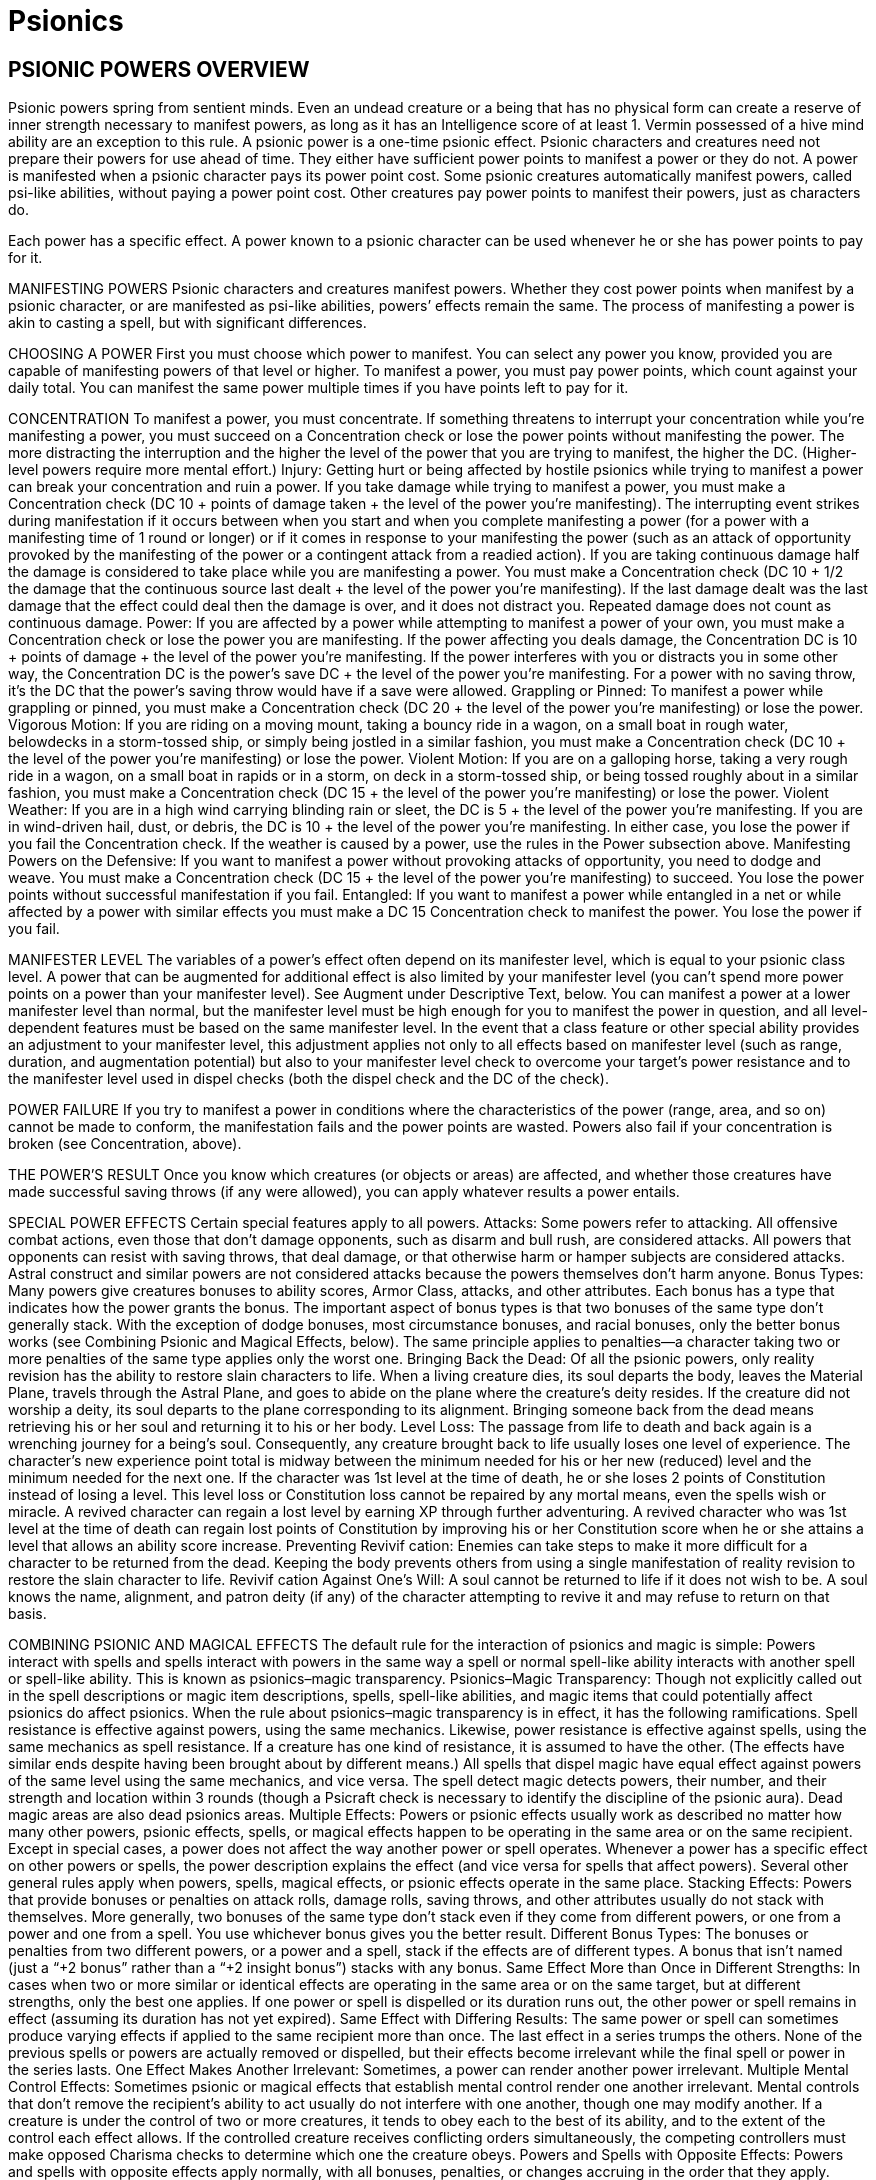 Psionics
========

PSIONIC POWERS OVERVIEW
-----------------------

Psionic powers spring from sentient minds. Even an undead creature or a being that has no physical form can create a reserve of inner strength necessary to manifest powers, as long as it has an Intelligence score of at least 1. Vermin possessed of a hive mind ability are an exception to this rule.
A psionic power is a one-time psionic effect. Psionic characters and creatures need not prepare their powers for use ahead of time. They either have sufficient power points to manifest a power or they do not.
A power is manifested when a psionic character pays its power point cost. Some psionic creatures automatically manifest powers, called psi-like abilities, without paying a power point cost. Other creatures pay power points to manifest their powers, just as characters do.

Each power has a specific effect. A power known to a psionic character can be used whenever he or she has power points to pay for it.

MANIFESTING POWERS
Psionic characters and creatures manifest powers. Whether they cost power points when manifest by a psionic character, or are manifested as psi-like abilities, powers’ effects remain the same. The process of manifesting a power is akin to casting a spell, but with significant differences.

CHOOSING A POWER
First you must choose which power to manifest. You can select any power you know, provided you are capable of manifesting powers of that level or higher. To manifest a power, you must pay power points, which count against your daily total. You can manifest the same power multiple times if you have points left to pay for it.

CONCENTRATION
To manifest a power, you must concentrate. If something threatens to interrupt your concentration while you’re manifesting a power, you must succeed on a Concentration check or lose the power points without manifesting the power. The more distracting the interruption and the higher the level of the power that you are trying to manifest, the higher the DC. (Higher-level powers require more mental effort.)
Injury: Getting hurt or being affected by hostile psionics while trying to manifest a power can break your concentration and ruin a power. If you take damage while trying to manifest a power, you must make a Concentration check (DC 10 + points of damage taken + the level of the power you’re manifesting). The interrupting event strikes during manifestation if it occurs between when you start and when you complete manifesting a power (for a power with a manifesting time of 1 round or longer) or if it comes in response to your manifesting the power (such as an attack of opportunity provoked by the manifesting of the power or a contingent attack from a readied action).
If you are taking continuous damage half the damage is considered to take place while you are manifesting a power. You must make a Concentration check (DC 10 + 1/2 the damage that the continuous source last dealt + the level of the power you’re manifesting).
If the last damage dealt was the last damage that the effect could deal then the damage is over, and it does not distract you.
Repeated damage does not count as continuous damage.
Power: If you are affected by a power while attempting to manifest a power of your own, you must make a Concentration check or lose the power you are manifesting. If the power affecting you deals damage, the Concentration DC is 10 + points of damage + the level of the power you’re manifesting. If the power interferes with you or distracts you in some other way, the Concentration DC is the power’s save DC + the level of the power you’re manifesting. For a power with no saving throw, it’s the DC that the power’s saving throw would have if a save were allowed.
Grappling or Pinned: To manifest a power while grappling or pinned, you must make a Concentration check (DC 20 + the level of the power you’re manifesting) or lose the power.
Vigorous Motion: If you are riding on a moving mount, taking a bouncy ride in a wagon, on a small boat in rough water, belowdecks in a storm-tossed ship, or simply being jostled in a similar fashion, you must make a Concentration check (DC 10 + the level of the power you’re manifesting) or lose the power.
Violent Motion: If you are on a galloping horse, taking a very rough ride in a wagon, on a small boat in rapids or in a storm, on deck in a storm-tossed ship, or being tossed roughly about in a similar fashion, you must make a Concentration check (DC 15 + the level of the power you’re manifesting) or lose the power.
Violent Weather: If you are in a high wind carrying blinding rain or sleet, the DC is 5 + the level of the power you’re manifesting. If you are in wind-driven hail, dust, or debris, the DC is 10 + the level of the power you’re manifesting. In either case, you lose the power if you fail the Concentration check. If the weather is caused by a power, use the rules in the Power subsection above.
Manifesting Powers on the Defensive: If you want to manifest a power without provoking attacks of opportunity, you need to dodge and weave. You must make a Concentration check (DC 15 + the level of the power you’re manifesting) to succeed. You lose the power points without successful manifestation if you fail.
Entangled: If you want to manifest a power while entangled in a net or while affected by a power with similar effects you must make a DC 15 Concentration check to manifest the power. You lose the power if you fail.

MANIFESTER LEVEL
The variables of a power’s effect often depend on its manifester level, which is equal to your psionic class level. A power that can be augmented for additional effect is also limited by your manifester level (you can’t spend more power points on a power than your manifester level). See Augment under Descriptive Text, below.
You can manifest a power at a lower manifester level than normal, but the manifester level must be high enough for you to manifest the power in question, and all level-dependent features must be based on the same manifester level.
In the event that a class feature or other special ability provides an adjustment to your manifester level, this adjustment applies not only to all effects based on manifester level (such as range, duration, and augmentation potential) but also to your manifester level check to overcome your target’s power resistance and to the manifester level used in dispel checks (both the dispel check and the DC of the check).

POWER FAILURE
If you try to manifest a power in conditions where the characteristics of the power (range, area, and so on) cannot be made to conform, the manifestation fails and the power points are wasted. 
Powers also fail if your concentration is broken (see Concentration, above).

THE POWER’S RESULT
Once you know which creatures (or objects or areas) are affected, and whether those creatures have made successful saving throws (if any were allowed), you can apply whatever results a power entails.

SPECIAL POWER EFFECTS
Certain special features apply to all powers.
Attacks: Some powers refer to attacking. All offensive combat actions, even those that don’t damage opponents, such as disarm and bull rush, are considered attacks. All powers that opponents can resist with saving throws, that deal damage, or that otherwise harm or hamper subjects are considered attacks. Astral construct and similar powers are not considered attacks because the powers themselves don’t harm anyone.
Bonus Types: Many powers give creatures bonuses to ability scores, Armor Class, attacks, and other attributes. Each bonus has a type that indicates how the power grants the bonus. The important aspect of bonus types is that two bonuses of the same type don’t generally stack. With the exception of dodge bonuses, most circumstance bonuses, and racial bonuses, only the better bonus works (see Combining Psionic and Magical Effects, below). The same principle applies to penalties—a character taking two or more penalties of the same type applies only the worst one.
Bringing Back the Dead: Of all the psionic powers, only reality revision has the ability to restore slain characters to life. When a living creature dies, its soul departs the body, leaves the Material Plane, travels through the Astral Plane, and goes to abide on the plane where the creature’s deity resides. If the creature did not worship a deity, its soul departs to the plane corresponding to its alignment. Bringing someone back from the dead means retrieving his or her soul and returning it to his or her body.
Level Loss: The passage from life to death and back again is a wrenching journey for a being’s soul. Consequently, any creature brought back to life usually loses one level of experience. The character’s new experience point total is midway between the minimum needed for his or her new (reduced) level and the minimum needed for the next one. If the character was 1st level at the time of death, he or she loses 2 points of Constitution instead of losing a level. This level loss or Constitution loss cannot be repaired by any mortal means, even the spells wish or miracle. A revived character can regain a lost level by earning XP through further adventuring. A revived character who was 1st level at the time of death can regain lost points of Constitution by improving his or her Constitution score when he or she attains a level that allows an ability score increase.
Preventing Revivif cation: Enemies can take steps to make it more difficult for a character to be returned from the dead. Keeping the body prevents others from using a single manifestation of reality revision to restore the slain character to life.
Revivif cation Against One’s Will: A soul cannot be returned to life if it does not wish to be. A soul knows the name, alignment, and patron deity (if any) of the character attempting to revive it and may refuse to return on that basis.

COMBINING PSIONIC AND MAGICAL EFFECTS
The default rule for the interaction of psionics and magic is simple: Powers interact with spells and spells interact with powers in the same way a spell or normal spell-like ability interacts with another spell or spell-like ability. This is known as psionics–magic transparency.
Psionics–Magic Transparency: Though not explicitly called out in the spell descriptions or magic item descriptions, spells, spell-like abilities, and magic items that could potentially affect psionics do affect psionics. 
When the rule about psionics–magic transparency is in effect, it has the following ramifications.
Spell resistance is effective against powers, using the same mechanics. Likewise, power resistance is effective against spells, using the same mechanics as spell resistance. If a creature has one kind of resistance, it is assumed to have the other. (The effects have similar ends despite having been brought about by different means.)
All spells that dispel magic have equal effect against powers of the same level using the same mechanics, and vice versa.
The spell detect magic detects powers, their number, and their strength and location within 3 rounds (though a Psicraft check is necessary to identify the discipline of the psionic aura).
Dead magic areas are also dead psionics areas.
Multiple Effects: Powers or psionic effects usually work as described no matter how many other powers, psionic effects, spells, or magical effects happen to be operating in the same area or on the same recipient. Except in special cases, a power does not affect the way another power or spell operates. Whenever a power has a specific effect on other powers or spells, the power description explains the effect (and vice versa for spells that affect powers). Several other general rules apply when powers, spells, magical effects, or psionic effects operate in the same place.
Stacking Effects: Powers that provide bonuses or penalties on attack rolls, damage rolls, saving throws, and other attributes usually do not stack with themselves. More generally, two bonuses of the same type don’t stack even if they come from different powers, or one from a power and one from a spell. You use whichever bonus gives you the better result. 
Different Bonus Types: The bonuses or penalties from two different powers, or a power and a spell, stack if the effects are of different types. A bonus that isn’t named (just a “+2 bonus” rather than a “+2 insight bonus”) stacks with any bonus.
Same Effect More than Once in Different Strengths: In cases when two or more similar or identical effects are operating in the same area or on the same target, but at different strengths, only the best one applies. If one power or spell is dispelled or its duration runs out, the other power or spell remains in effect (assuming its duration has not yet expired).
Same Effect with Differing Results: The same power or spell can sometimes produce varying effects if applied to the same recipient more than once. The last effect in a series trumps the others. None of the previous spells or powers are actually removed or dispelled, but their effects become irrelevant while the final spell or power in the series lasts.
One Effect Makes Another Irrelevant: Sometimes, a power can render another power irrelevant.
Multiple Mental Control Effects: Sometimes psionic or magical effects that establish mental control render one another irrelevant. Mental controls that don’t remove the recipient’s ability to act usually do not interfere with one another, though one may modify another. If a creature is under the control of two or more creatures, it tends to obey each to the best of its ability, and to the extent of the control each effect allows. If the controlled creature receives conflicting orders simultaneously, the competing controllers must make opposed Charisma checks to determine which one the creature obeys.
Powers and Spells with Opposite Effects: Powers and spells with opposite effects apply normally, with all bonuses, penalties, or changes accruing in the order that they apply. Some powers and spells negate or counter each other. This is a special effect that is noted in a power’s or spell’s description.
Instantaneous Effects: Two or more magical or psionic effects with instantaneous durations work cumulatively when they affect the same object, place, or creature. 

POWERS AND POWER POINTS
Psionic characters manifest powers, which involve the direct manipulation of personal mental energy. These manipulations require natural talent and personal meditation. A psionic character’s level limits the number of power points available to manifest powers. A psionic character’s relevant high score might allow him to gain extra power points. He can manifest the same power more than once, but each manifestation subtracts power points from his daily limit. Manifesting a power is an arduous mental task. To do so, a psionic character must have a key ability score of at least 10 + the power’s level.
Daily Power Point Acquisition: To regain used daily power points, a psionic character must have a clear mind. To clear his mind, he must first sleep for 8 hours. The character does not have to slumber for every minute of the time, but he must refrain from movement, combat, manifesting powers, skill use, conversation, or any other demanding physical or mental task during the rest period. If his rest is interrupted, each interruption adds 1 hour to the total amount of time he has to rest to clear his mind, and he must have at least 1 hour of rest immediately prior to regaining lost power points. If the character does not need to sleep for some reason, he still must have 8 hours of restful calm before regaining power points.
Recent Manifesting Limit/Rest Interruptions: If a psionic character has manifested powers recently, the drain on his resources reduces his capacity to regain power points. When he regains power points for the coming day, all power points he has used within the last 8 hours count against his daily limit.
Peaceful Environment: To regain power points, a psionic character must have enough peace, quiet, and comfort to allow for proper concentration. The psionic character’s surroundings need not be luxurious, but they must be free from overt distractions, such as combat raging nearby or other loud noises. Exposure to inclement weather prevents the necessary concentration, as does any injury or failed saving throw the character might incur while concentrating on regaining power points.
Regaining Power Points: Once the character has rested in a suitable environment, it takes only an act of concentration spanning 1 full round to regain all power points of the psionic character’s daily limit. 
Death and Power Points: If a character dies, all daily power points stored in his mind are wiped away. A potent effect (such as reality revision) can recover the lost power points when it recovers the character.

ADDING POWERS
Psionic characters can learn new powers when they attain a new level. A psion can learn any power from the psion/wilder list and powers from his chosen discipline’s list. A wilder can learn any power from the psion/wilder list. A psychic warrior can learn any power from the psychic warrior list. 
Powers Gained at a New Level: Psions and other psionic characters perform a certain amount of personal meditation between adventures in an attempt to unlock latent mental abilities. Each time a psionic character attains a new level, he or she learns additional powers according to his class description. Psions, psychic warriors, and wilders learn new powers of their choice in this fashion. These powers represent abilities unlocked from latency. The powers must be of levels the characters can manifest.
Independent Research: A psion also can research a power independently, duplicating an existing power or creating an entirely new one. If characters are allowed to develop new powers, use these guidelines to handle the situation.
Any kind of manifester can create a new power. The research involved requires access to a retreat conducive to uninterrupted meditation. Research involves an expenditure of 200 XP per week and takes one week per level of the power. At the end of that time, the character makes a Psicraft check (DC 10 + spell level). If that check succeeds, the character learns the new power if her research produced a viable power. If the check fails, the character must go through the research process again if she wants to keep trying.
Manifest an Unknown Power from Another’s Powers Known
A psionic character can attempt to manifest a power from a source other than his own knowledge (usually a power stone or another willing psionic character). To do so, the character must first make contact (a process similar to addressing a power stone, requiring a Psicraft check against a DC of 15+ the level of the power to be manifested). A psionic character can make contact with only a willing psionic character or creature (unconscious creatures are considered willing, but not psionic characters under the effects of other immobilizing conditions). Characters who can’t use power stones for any reason are also banned from attempting to manifest powers from the knowledge of other psionic characters. Mental contact requires 1 full round of physical contact, which can provoke attacks of opportunity. Once contact is achieved, the character becomes aware of all the powers stored in the power stone or all the powers the other character knows up to the highest level of power the contactor knows himself. 
Next, the psionic character must choose one of the powers and make a second Psicraft check (DC 15 + the power’s level) to see if he understands it. If the power is not on his class list, he automatically fails this check.
Upon successfully making contact with another willing psionic character or creature and learning what he can of one power in particular, the character can immediately attempt to manifest that power even if he doesn’t know it (and assuming he has power points left for the day). He can attempt to manifest the power normally on his next turn, and he succeeds if he makes one additional Psicraft check (DC 15 + the power’s level). He retains the ability to manifest the selected power for only 1 round. If he doesn’t manifest the power, fails the Psicraft check, or manifests a different power, he loses his chance to manifest that power for the day.

USING STORED POWER POINTS
A variety of psionic items exist to store power points for later use, in particular a storage device called a cognizance crystal. Regardless of what sort of item stores the power points, all psionic characters must follow strict rules when tapping stored power points.
A Single Source: When using power points from a storage item to manifest a power, a psionic character may not pay the power’s cost with power points from more than one source. He must either use an item, his own power point reserve, or some other discrete power point source to pay the manifestation cost. 
Recharging: Most power point storage devices allow psionic characters to “recharge” the item with their own power points. Doing this depletes the character’s power point reserve on a 1-for-1 basis as if he had manifested a power; however, those power points remain indefinitely stored. The opposite is not true—psionic characters may not use power points stored in a storage item to replenish their own power point reserves.

SPECIAL ABILITIES
Psionic creatures can create psionic effects without having levels in a psionic class (although they can take a psionic class to further enhance their abilities); such creatures have the psionic subtype.
Characters using dorjes, cognizance crystals, and other psionic items can also create psionic effects. In addition to existing spell-like and supernatural abilities, creatures can also have psi-like abilities. (Psionic creatures may also have extraordinary and natural abilities.)
Psi-Like Abilities (Ps): The manifestation of powers by a psionic character is considered a psi-like ability, as is the manifestation of powers by creatures without a psionic class (creatures with the psionic subtype, also simply called psionic creatures). Usually, a psionic creature’s psi-like ability works just like the power of that name. A few psi-like abilities are unique; these are explained in the text where they are described.
Psi-like abilities have no verbal, somatic, or material components, nor do they require a focus or have an XP cost (even if the equivalent power has an XP cost). The user activates them mentally. Armor never affects a psi-like ability’s use. A psi-like ability has a manifesting time of 1 standard action unless noted otherwise in the ability description. In all other ways, a psi-like ability functions just like a power. However, a psionic creature does not have to pay a psi-like ability’s power point cost.
Psi-like abilities are subject to power resistance and to being dispelled by dispel psionics. They do not function in areas where psionics is suppressed or negated.
Supernatural Abilities: Some creatures have psionic abilities that are considered supernatural. Psionic feats are also supernatural abilities. These abilities cannot be disrupted in combat, as powers can be, and do not provoke attacks of opportunity (except as noted in their descriptions). Supernatural abilities are not subject to power resistance and cannot be negated or dispelled; however, they do not function in areas where psionics is suppressed.

PSIONIC MALADIES
Ability Burn: This is a special form of ability damage that cannot be magically or psionically healed. It is caused by the use of certain psionic feats and powers. It returns only through natural healing.
Disease, Cascade Flu: Spread by brain moles and other vermin; injury; DC 13; incubation one day; damage psionic cascade.
A psionic cascade is a loss of control over psionic abilities. Using power points becomes dangerous for a character infected by cascade flu, once the incubation period has run its course. Every time an afflicted character manifests a power, she must make a DC 16 Concentration check. On a failed check, a psionic cascade is triggered. The power operates normally, but during the following round, without the character’s volition, two additional powers she knows manifest randomly, and their power cost is deducted from the character’s reserve. During the next round, three additional powers manifest, and so on, until all the psionic character’s power points are drained. Powers with a range of personal or touch always affect the diseased character. For other powers that affect targets, roll d%: On a 01–50 result, the power affects the diseased character, and 51–00 indicates that the power targets other creatures in the vicinity. Psionic creatures (those that manifest their powers without paying points) cascade until all the powers they know have manifested at least twice.
As with any disease, a psionic character who is injured or attacked by a creature carrying a disease or parasite, or who otherwise has contact with contaminated material, must make an immediate Fortitude save. On a success, the disease fails to gain a foothold. On a failure, the character takes damage (or incurs the specified effect) after the incubation period. Once per day afterward, the afflicted character must make a successful Fortitude save to avoid repeating the damage. Two successful saving throws in a row indicate she has fought off the disease.
Disease, Cerebral Parasites: Spread by contact with infected psionic creatures; contact; DC 15; incubation 1d4 days; damage 1d8 power points. 
Cerebral parasites are tiny organisms, undetectable to normal sight. An afflicted character may not even know he carries the parasites—until he discovers he has fewer power points for the day than expected. Psionic creatures with cerebral parasites are limited to using each of their known powers only once per day (instead of freely manifesting them). See the note about diseases under Cascade Flu, above.
Negative Levels: Psionic characters can gain negative levels just like members of other character classes. A psionic character loses access to one power per negative level from the highest level of power he can manifest; he also loses a number of power points equal to the cost of that power. If two or more powers fit these criteria, the manifester decides which one becomes inaccessible. The lost power becomes available again as soon the negative level is removed, providing the manifester is capable of using it at that time. Lost power points also return.



POWER DESCRIPTIONS
The description of each power is presented in a standard format. Each category of information is explained and defined below.

NAME
The first line of every power description gives the name by which the power is generally known. A power might be known by other names in some locales, and specific manifesters might have names of their own for their powers.

DISCIPLINE (SUBDISCIPLINE)
Beneath the power name is a line giving the discipline (and the subdiscipline in parentheses, if appropriate) that the power belongs to.
Every power is associated with one of six disciplines. A discipline is a group of related powers that work in similar ways. Each of the disciplines is discussed below.

Clairsentience
Clairsentience powers enable you to learn secrets long forgotten, to glimpse the immediate future and predict the far future, to find hidden objects, and to know what is normally unknowable.
For the purpose of psionics–magic transparency, clairsentience powers are equivalent to powers of the divination school (thus, creatures immune to divination spells are also immune to clairsentience powers).
Many clairsentience powers have cone-shaped areas. These move with you and extend in the direction you look. The cone defines the area that you can sweep each round. If you study the same area for multiple rounds, you can often gain additional information, as noted in the descriptive text for the power.
Scrying: A power of the scrying subdiscipline creates an invisible sensor that sends you information. Unless noted otherwise, the sensor has the same powers of sensory acuity that you possess. This includes any powers or effects that target you, but not powers or effects that emanate from you. However, the sensor is treated as a separate, independent sensory organ of yours, and thus functions normally even if you have been blinded, deafened, or otherwise suffered sensory impairment. Any creature with an Intelligence score of 12 or higher can notice the sensor by making a DC 20 Intelligence check. The sensor can be dispelled as if it were an active power. Lead sheeting or psionic protection blocks scrying powers, and you sense that the power is so blocked.

Metacreativity
Metacreativity powers create objects, creatures, or some form of matter. Creatures you create usually, but not always, obey your commands.
A metacreativity power draws raw ectoplasm from the Astral Plane to create an object or creature in the place the psionic character designates (subject to the limits noted above). Objects created in this fashion are as solid and durable as normal objects, despite their originally diaphanous substance. Psionic creatures created with metacreativity powers are considered constructs, not outsiders.
A creature or object brought into being cannot appear inside another creature or object, nor can it appear floating in an empty space. It must arrive in an open location on a surface capable of supporting it. The creature or object must appear within the power’s range, but it does not have to remain within the range.
For the purpose of psionics–magic transparency, metacreativity powers are equivalent to powers of the conjuration school (thus, creatures immune to conjuration spells are also immune to metacreativity powers).
Creation: A power of the creation subdiscipline creates an object or creature in the place the manifester designates (subject to the limits noted above). If the power has a duration other than instantaneous, psionic energy holds the creation together, and when the power ends, the created creature or object vanishes without a trace, except for a thin film of glistening ectoplasm that quickly evaporates. If the power has an instantaneous duration, the created object or creature is merely assembled through psionics. It lasts indefinitely and does not depend on psionics for its existence.

Psychokinesis
Psychokinesis powers manipulate energy or tap the power of the mind to produce a desired end. Many of these powers produce spectacular effects above and beyond the power’s standard display (see Display, below), such as moving, melting, transforming, or blasting a target. Psychokinesis powers can deal large amounts of damage.
For the purpose of psionics–magic transparency, psychokinesis powers are equivalent to powers of the evocation school (thus, creatures immune to evocation spells are also immune to psychokinesis powers).

Psychometabolism
Psychometabolism powers change the physical properties of some creature, thing, or condition. 
For the purpose of psionics– magic transparency, psychometabolism powers are equivalent to powers of the transmutation school (thus, creatures immune to transmutation spells are also immune to psychometabolism powers).
Healing: Psychometabolism powers of the healing subdiscipline can remove damage from creatures. However, psionic healing usually falls short of divine magical healing, in direct comparisons. 

Psychoportation
Psychoportation powers move the manifester, an object, or another creature through space and time.
For the purpose of psionics–magic transparency, psychoportation powers do not have an equivalent school.
Teleportation: A power of the teleportation subdiscipline transports one or more creatures or objects a great distance. The most potent of these powers can cross planar boundaries. Usually the transportation is one-way (unless otherwise noted) and not dispellable. Teleportation is instantaneous travel through the Astral Plane. Anything that blocks astral travel also blocks teleportation.

Telepathy
Telepathy powers can spy on and affect the minds of others, influencing or controlling their behavior.
Most telepathy powers are mind-affecting.
For the purpose of psionics–magic transparency, telepathy powers are equivalent to powers of the enchantment school (thus, creatures resistant to enchantment spells are equally resistant to telepathy powers).
Charm: A power of the charm subdiscipline changes the way the subject views you, typically making it see you as a good friend.
Compulsion: A power of the compulsion subdiscipline forces the subject to act in some manner or changes the way her mind works. Some compulsion powers determine the subject’s actions or the effects on the subject, some allow you to determine the subject’s actions when you manifest them, and others give you ongoing control over the subject.

[DESCRIPTOR]
Appearing on the same line as the discipline and subdiscipline (when applicable) is a descriptor that further categorizes the power in some way. Some powers have more than one descriptor.
The descriptors that apply to powers are acid, cold, death, electricity, evil, fire, force, good, language-dependent, light, mind-affecting, and sonic.
Most of these descriptors have no game effect by themselves, but they govern how the power interacts with other powers, with spells, with special abilities, with unusual creatures, with alignment, and so on.
A language-dependent power uses intelligible language as a medium. 
A mind-affecting power works only against creatures with an Intelligence score of 1 or higher.

LEVEL
The next line of the power description gives a power’s level, a number between 1 and 9 that defines the power’s relative strength. This number is preceded by the name of the class whose members can manifest the power. If a power is part of a discipline’s list instead of the psion’s general power list, this will be indicated by the name of the discipline’s specialist. The specialists a power can be associated with include Egoist (psychometabolism), Kineticist (psychokinesis), Nomad (psychoportation), Seer (clairsentience), Shaper (metacreativity), and Telepath (telepathy). 

DISPLAY
When a power is manifested, a display may accompany the primary effect. This secondary effect may be auditory, material, mental, olfactory, or visual. No power’s display is significant enough to create consequences for the psionic creatures, allies, or opponents during combat. The secondary effect for a power occurs only if the power’s description indicates it. If multiple powers with similar displays are in effect simultaneously, the displays do not necessary become more intense. Instead, the overall display remains much the same, though with minute spikes in intensity. A Psicraft check (DC 10 + 1 per additional power in use) reveals the exact number of simultaneous powers in play.
Dispense with Displays: Despite the fact that almost every power has a display, a psionic character can always choose to manifest the power without the flashy accompaniment. To manifest a power without any display (no matter how many displays it might have), a manifester must make a Concentration check (DC 15 + the level of the power). This check is part of the action of manifesting the power. If the check is unsuccessful, the power manifests normally with its display.
Even if a manifester manifests a power without a display, he is still subject to attacks of opportunity in appropriate circumstances. (Of course, another Concentration check can be made as normal to either manifest defensively or maintain the power if attacked.)
Auditory: A bass-pitched hum issues from the manifester’s vicinity or in the vicinity of the power’s subject (manifester’s choice), eerily akin to many deep-pitched voices. The sound grows in a second from hardly noticeable to as loud as a shout strident enough to be heard within 100 feet. At the manifester’s option, the instantaneous sound can be so soft that it can be heard only within 15 feet with a successful DC 10 Listen check. Some powers describe unique auditory displays.
Material: The subject or the area is briefly slicked with a translucent, shimmering substance. The glistening substance evaporates after 1 round regardless of the power’s duration. Sophisticated psions recognize the material as ectoplasmic seepage from the Astral Plane; this substance is completely inert.
Mental: A subtle chime rings once in the minds of creatures within 15 feet of either the manifester or the subject (at the manifester’s option). At the manifester’s option, the chime can ring continuously for the power’s duration. Some powers describe unique mental displays. 
Olfactory: An odd but familiar odor brings to mind a brief mental flash of a long-buried memory. The scent is difficult to pin down, and no two individuals ever describe it the same way. The odor originates from the manifester and spreads to a distance of 20 feet, then fades in less than a second (or lasts for the duration, at the manifester’s option).
Visual: The manifester’s eyes burn like points of silver fire while the power remains in effect. A rainbow-flash of light sweeps away from the manifester to a distance of 5 feet and then dissipates, unless a unique visual display is described. This is the case when the Display entry includes “see text,” which means that a visual effect is described somewhere in the text of the power. 

MANIFESTING TIME
Most powers have a manifesing time of 1 standard action. Others take 1 round or more, while a few require only a free action.
A power that takes 1 round to manifest requires a full-round action. It comes into effect just before the beginning of your turn in the round after you began manifesting the power. You then act normally after the power is completed. 
A power that takes 1 minute to manifest comes into effect just before your turn 1 minute later (and for each of those 10 rounds, you are manifesting a power as a full-round action, as noted above for 1-round manifesting times). These actions must be consecutive and uninterrupted, or the power points are lost and the power fails.
When you use a power that takes 1 round or longer to manifest, you must continue the concentration from the current round to just before your turn in the next round (at least). If you lose concentration before the manifesting time is complete, the power points are lost and the power fails.
You make all pertinent decisions about a power (range, target, area, effect, version, and so forth) when the power comes into effect. 

New Action Types
Swift Action: A swift action consumes a very small amount of time, but represents a larger expenditure of effort and energy than a free action. You can perform one swift action per turn without affecting your ability to perform other actions. In that regard, a swift action is like a free action. However, you can perform only a single swift action per turn, regardless of what other actions you take. You can take a swift action any time you would normally be allowed to take a free action. Swift actions usually involve psionics or the activation of psionic items; many characters (especially those who don’t use psionics) never have an opportunity to take a swift action.
Manifesting a quickened power is a swift action. In addition, manifesting any power with a casting time of 1 swift action is a swift action.
Manifesting a power with a manifesting time of 1 swift action does not provoke attacks of opportunity. 
Immediate Action: Much like a swift action, an immediate action consumes a very small amount of time, but represents a larger expenditure of effort and energy than a free action. However, unlike a swift action, an immediate action can be performed at any time—even if it’s not your turn. Using an immediate action on your turn is the same as using a swift action, and counts as your swift action for that turn. You cannot use another immediate action or a swift action until after your next turn if you have used an immediate action when it is not currently your turn (effectively, using an immediate action before your turn is equivalent to using your swift action for the coming turn). You also cannot use an immediate action if you are currently flat-footed.

RANGE
A power’s range indicates how far from you it can reach, as defined in the Range entry of the power description. A power’s range is the maximum distance from you that the power’s effect can occur, as well as the maximum distance at which you can designate the power’s point of origin. If any portion of the area would extend beyond the range, that area is wasted. Standard ranges include the following.
Personal: The power affects only you.
Touch: You must touch a creature or object to affect it. A touch power that deals damage can score a critical hit just as a weapon can. A touch power threatens a critical hit on a natural roll of 20 and deals double damage on a successful critical hit. Some touch powers allow you to touch multiple targets. You can touch as many willing targets as you can reach, but all targets of the spell must be touched in the same round that you manifest the power.
Close: The power reaches as far as 25 feet away from you. The maximum range increases 5 feet for every two manifester levels you have.
Medium: The power reaches as far as 100 feet + 10 feet per manifester level.
Long: The power reaches as far as 400 feet + 40 feet per manifester level.
Range Expressed in Feet: Some powers have no standard range category, just a range expressed in feet.

AIMING A POWER
You must make some choice about whom the power is to affect or where the power’s effect is to originate, depending on the type of power. The next entry in a power description defines the power’s target (or targets), its effect, or its area, as appropriate.
Target or Targets: Some powers have a target or targets. You manifest these powers on creatures or objects, as defined by the power itself. You must be able to see or touch the target, and you must specifically choose that target. However, you do not have to select your target until you finish manifesting the power.
If you manifest a targeted power on the wrong type of target the power has no effect. If the target of a power is yourself (the power description has a line that reads “Target: You”), you do not receive a saving throw and power resistance does not apply. The Saving Throw and Power Resistance lines are omitted from such powers.
Some powers can be manifested only on willing targets. Declaring yourself as a willing target is something that can be done at any time (even if you’re flat-footed or it isn’t your turn). Unconscious creatures are automatically considered willing, but a character who is conscious but immobile or helpless (such as one who is bound, cowering, grappling, paralyzed, pinned, or stunned) is not automatically willing. The Saving Throw and Power Resistance lines are usually omitted from such powers, since only willing subjects can be targeted.
Effect: Some powers, such as most metacreativity powers, create things rather than affect things that are already present. Unless otherwise noted in the power description, you must designate the location where these things are to appear, either by seeing it or defining it. Range determines how far away an effect can appear, but if the effect is mobile, it can move regardless of the power’s range once created.
Ray: Some effects are rays. You aim a ray as if using a ranged weapon, though typically you make a ranged touch attack rather than a normal ranged attack. As with a ranged weapon, you can fire into the dark or at an invisible creature and hope you hit something. You don’t have to see the creature you’re trying to hit, as you do with a targeted power. Intervening creatures and obstacles, however, can block your line of sight or provide cover for the creature you’re aiming at.
If a ray power has a duration, it’s the duration of the effect that the ray causes, not the length of time the ray itself persists.
If a ray power deals damage, you can score a critical hit just as if it were a weapon. A ray power threatens a critical hit on a natural roll of 20 and deals double damage on a successful critical hit.
Spread: Some effects spread out from a point of origin (which may be a grid intersection, or may be the manifester) to a distance described in the power. The effect can extend around corners and into areas that you can’t see. Figure distance by actual distance traveled, taking into account turns the effect may take. When determining distance for spread effects, count around walls, not through them. As with movement, do not trace diagonals across corners. You must designate the point of origin for such an effect (unless the effect is centered on you), but you need not have line of effect (see below) to all portions of the effect.
(S) Shapeable: If an Effect line ends with “(S)” you can shape the power. A shaped effect can have no dimension smaller than 10 feet.
Area: Some powers affect an area. Sometimes a power description specifies a specially defined area, but usually an area falls into one of the categories defined below.
Regardless of the shape of the area, you select the point where the power originates, but otherwise you usually don’t control which creatures or objects the power affects. The point of origin of a power that affects an area is always a grid intersection. When determining whether a given creature is within the area of a power, count out the distance from the point of origin in squares just as you do when moving a character or when determining the range for a ranged attack. The only difference is that instead of counting from the center of one square to the center of the next, you count from intersection to intersection.
You can count diagonally across a square, but every second diagonal counts as 2 squares of distance. If the far edge of a square is within the power’s area, anything within that square is within the power’s area. If the power’s area touches only the near edge of a square, however, anything within that square is unaffected by the power.
Burst, Emanation, or Spread: Most powers that affect an area function as a burst, an emanation, or a spread. In each case, you select the power’s point of origin and measure its effect from that point. A burst power affects whatever it catches in its area, even including creatures that you can’t see. It can’t affect creatures with total cover from its point of origin (in other words, its effects don’t extend around corners). The default shape for a burst effect is a sphere, but some burst powers are specifically described as cone-shaped.
A burst’s area defines how far from the point of origin the power’s effect extends.
An emanation power functions like a burst power, except that the effect continues to radiate from the point of origin for the duration of the power.
A spread power spreads out like a burst but can turn corners. You select the point of origin, and the power spreads out a given distance in all directions. Figure the area the power effect fills by taking into account any turns the effect takes.
Cone, Line, or Sphere: Most powers that affect an area have a particular shape, such as a cone, line, or sphere. A cone-shaped power shoots away from you in a quarter-circle in the direction you designate. It starts from any corner of your square and widens out as it goes. Most cones are either bursts or emanations (see above), and thus won’t go around corners.
A line-shaped power shoots away from you in a line in the direction you designate. It starts from any corner of your square and extends to the limit of its range or until it strikes a barrier that blocks line of effect. A line-shaped power affects all creatures in squares that the line passes through or touches.
A sphere-shaped power expands from its point of origin to fill a spherical area. Spheres may be bursts, emanations, or spreads.
Other: A power can have a unique area, as defined in its description.
Line of Effect: A line of effect is a straight, unblocked path that indicates what a power can affect. A solid barrier cancels a line of effect, but it is not blocked by fog, darkness, and other factors that limit normal sight. You must have a clear line of effect to any target that you manifest a power on or to any space in which you wish to create an effect. You must have a clear line of effect to the point of origin of any power you manifest.
A burst, cone, or emanation power affects only an area, creatures, or objects to which it has line of effect from its origin (a spherical burst’s center point, a cone-shaped burst’s starting point, or an emanation’s point of origin). An otherwise solid barrier with a hole of at least 1 square foot through it does not block a power’s line of effect. Such an opening means that the 5-foot length of wall containing the hole is no longer considered a barrier for the purpose of determining a power’s line of effect.

DURATION
A power’s Duration line tells you how long the psionic energy of the power lasts.
Timed Durations: Many durations are measured in rounds, minutes, hours, or some other increment. When the time is up, the psionic energy sustaining the effect fades, and the power ends. If a power’s duration is variable it is rolled secretly.
Instantaneous: The psionic energy comes and goes the instant the power is manifested, though the consequences might be long-lasting.
Permanent: The energy remains as long as the effect does. This means the power is vulnerable to dispel psionics.
Concentration: The power lasts as long as you concentrate on it. Concentrating to maintain a power is a standard action that does not provoke attacks of opportunity. Anything that could break your concentration when manifesting a power can also break your concentration while you’re maintaining one, causing the power to end. You can’t manifest a power while concentrating on another one. Some powers may last for a short time after you cease concentrating. In such a case, the power keeps going for the given length of time after you stop concentrating, but no longer. Otherwise, you must concentrate to maintain the power, but you can’t maintain it for more than a stated duration in any event. If a target moves out of range, the power reacts as if your concentration had been broken.
Subjects, Effects, and Areas: If the power affects creatures directly the result travels with the subjects for the power’s duration. If the power creates an effect, the effect lasts for the duration. The effect might move or remain still. Such an effect can be destroyed prior to when its duration ends. If the power affects an area then the power stays with that area for its duration. Creatures become subject to the power when they enter the area and are no longer subject to it when they leave.
Touch Powers and Holding the Charge: In most cases, if you don’t discharge a touch power on the round you manifest it, you can hold the charge (postpone the discharge of the power) indefinitely. You can make touch attacks round after round. If you touch anything with your hand while holding a charge, the power discharges. If you manifest another power, the touch power dissipates.
Some touch powers allow you to touch multiple targets as part of the power. You can’t hold the charge of such a power; you must touch all the targets of the power in the same round that you finish manifesting the power. You can touch one friend (or yourself) as a standard action or as many as six friends as a full round action.
Discharge: Occasionally a power lasts for a set duration or until triggered or discharged.
(D) Dismissible: If the Duration line ends with “(D),” you can dismiss the power at will. You must be within range of the power’s effect and must mentally will the dismissal, which causes the same display as when you first manifested the power. Dismissing a power is a standard action that does not provoke attacks of opportunity. A power that depends on concentration is dismissible by its very nature, and dismissing it does not take an action or cause a display, since all you have to do to end the power is to stop concentrating on your turn.

SAVING THROW
Usually a harmful power allows a target to make a saving throw to avoid some or all of the effect. The Saving Throw line in a power description defines which type of saving throw the power allows and describes how saving throws against the power work.
Negates: The power has no effect on a subject that makes a successful saving throw.
Partial: The power causes an effect on its subject, such as death. A successful saving throw means that some lesser effect occurs (such as being dealt damage rather than being killed).
Half: The power deals damage, and a successful saving throw halves the damage taken (round down). 
None: No saving throw is allowed.
(object): The power can be manifested on objects, which receive saving throws only if they are psionic or if they are attended (held, worn, grasped, or the like) by a creature resisting the power, in which case the object uses the creature’s saving throw bonus unless its own bonus is greater. (This notation does not mean that a power can be manifested only on objects. Some powers of this sort can be manifested on creatures or objects.) A psionic item’s saving throw bonuses are each equal to 2 + one-half the item’s manifester level.
(harmless): The power is usually beneficial, not harmful, but a targeted creature can attempt a saving throw if it desires.
Saving Throw Difficulty Class: A saving throw against your power has a DC 10 + the level of the power + your key ability modifier (Intelligence for a psion, Wisdom for a psychic warrior, or Charisma for a wilder). A power’s level can vary depending on your class. Always use the power level applicable to your class.
Succeeding on a Saving Throw: A creature that successfully saves against a power that has no obvious physical effects feels a hostile force or a tingle, but cannot deduce the exact nature of the attack. Likewise, if a creature’s saving throw succeeds against a targeted power you sense that the power has failed. You do not sense when creatures succeed on saves against effect and area powers.
Failing a Saving Throw against Mind-Affecting Powers: If you fail your save, you are unaware that you have been affected by a power.
Automatic Failures and Successes: A natural 1 (the d20 comes up 1) on a saving throw is always a failure, and the power may deal damage to exposed items (see Items Surviving after a Saving Throw, below). A natural 20 (the d20 comes up 20) is always a success.
Voluntarily Giving up a Saving Throw: A creature can voluntarily forego a saving throw and willingly accept a power’s result. Even a character with a special resistance to psionics can suppress this quality.
Items Surviving after a Saving Throw: Unless the descriptive text for the power specifies otherwise, all items carried or worn by a creature are assumed to survive a psionic attack. If a creature rolls a natural 1 on its saving throw against the effect, however, an exposed item is harmed (if the attack can harm objects). Refer to Table: Items Affected by Psionic Attacks.
Determine which four objects carried or worn by the creature are most likely to be affected and roll randomly among them. The randomly determined item must make a saving throw against the attack form or take whatever damage the attack deals.

Table: Items Affected by Psionic Attacks
Order1
Item
1st
Shield
2nd 
Armor
3rd 
Psionic or magic helmet, or psicrown
4th 
Item in hand (including weapon, dorje, or the like)
5th 
Psionic or magic cloak
6th 
Stowed or sheathed weapon
7th 
Psionic or magic bracers
8th 
Psionic or magic clothing
9th 
Psionic or magic jewelry (including rings)
10th 
Anything else
1 In order of most likely to least likely to be affected.

POWER RESISTANCE
Power resistance is a special defensive ability. If your power is being resisted by a creature with power resistance, you must make a manifester level check (d20 + manifester level) at least equal to the creature’s power resistance for the power to affect that creature. The defender’s power resistance functions like an Armor Class against psionic attacks. Spell resistance is equivalent to power resistance unless the Psionics Is Different option is in use. Include any adjustments to your manifester level on this manifester level check.
The Power Resistance line and the descriptive text of a power description tell you whether power resistance protects creatures from the power. In many cases, power resistance applies only when a resistant creature is targeted by the power, not when a resistant creature encounters a power that is already in place.
The terms “object” and “harmless” mean the same thing for power resistance as they do for saving throws. A creature with power resistance must voluntarily lower the resistance (a standard action) to be affected by a power noted as harm less. In such a case, you do not need to make the manifester level check described above.

POWER POINTS
All powers have a Power Points line, indicating the power’s cost.
The psionic character class tables show how many power points a character has access to each day, depending on level.
A power’s cost is determined by its level, as shown below. Every power’s cost is noted in its description for ease of reference.

Table: Power Points by Power Level
Power Level
1
2
3
4
5
6
7
8
9
Power Point Cost
1
3
5
7
9
11
13
15
17

Power Point Limit: Some powers allow you to spend more than their base cost to achieve an improved effect, or augment the power. The maximum number of points you can spend on a power (for any reason) is equal to your manifester level.
XP Cost (XP): On the same line that the power point cost of a power is indicated, the power’s experience point cost, if any, is noted. Particularly powerful effects entail an experience point cost to you. No spell or power can restore XP lost in this manner. You cannot spend so much XP that you lose a level, so you cannot manifest a power with an XP cost unless you have enough XP to spare. However, you can, on gaining enough XP to attain a new level, use those XP for manifesting a power rather than keeping them and advancing a level. The XP are expended when you manifest the power, whether or not the manifestation succeeds.

DESCRIPTIVE TEXT
This portion of a power description details what the power does and how it works. If one of the previous lines in the description included “see text,” this is where the explanation is found. If the power you’re reading about is based on another power you might have to refer to a different power for the “see text” information. If a power is the equivalent of a spell an entry of “see spell text” directs you to the appropriate spell description.
Augment: Many powers have variable effects based on the number of power points you spend when you manifest them. The more points spent, the more powerful the manifestation. How this extra expenditure affects a power is specific to the power. Some augmentations allow you to increase the number of damage dice, while others extend a power’s duration or modify a power in unique ways. Each power that can be augmented includes an entry giving how many power points it costs to augment and the effects of doing so. However, you can spend only a total number of points on a power equal to your manifester level.
Augmenting a power takes place as part of another action (manifesting a power). Unless otherwise noted in the Augment section of an individual power description, you can augment a power only at the time you manifest it.